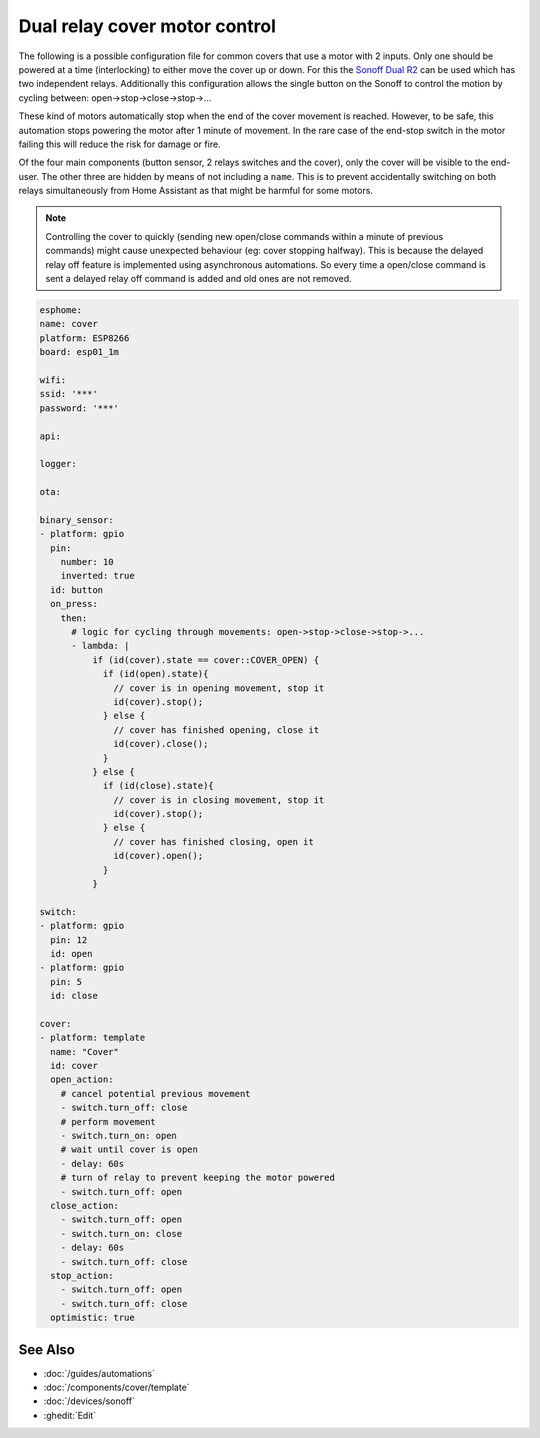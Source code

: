 Dual relay cover motor control
==============================

.. seo::
    :description: An example of how to integrate covers that are controlled by two relays into ESPHome.
    :image: sonoff_dual_r2.jpg
    :keywords: Relay, Sonoff Dual R2, Cover

The following is a possible configuration file for common covers that use a motor with 2 inputs.
Only one should be powered at a time (interlocking) to either move the cover up or down. For this
the `Sonoff Dual R2 <https://www.itead.cc/sonoff-dual.html>`__ can be used which has two independent
relays. Additionally this configuration allows the single button on the Sonoff to control the motion
by cycling between: open->stop->close->stop->...

These kind of motors automatically stop when the end of the cover movement is reached. However,
to be safe, this automation stops powering the motor after 1 minute of movement. In the rare case
of the end-stop switch in the motor failing this will reduce the risk for damage or fire.

Of the four main components (button sensor, 2 relays switches and the cover), only the cover will be
visible to the end-user. The other three are hidden by means of not including a ``name``. This is to
prevent accidentally switching on both relays simultaneously from Home Assistant as that might be harmful
for some motors.

.. note::

    Controlling the cover to quickly (sending new open/close commands within a minute of previous commands)
    might cause unexpected behaviour (eg: cover stopping halfway). This is because the delayed relay off
    feature is implemented using asynchronous automations. So every time a open/close command is sent a
    delayed relay off command is added and old ones are not removed.

.. code-block:: yaml

    esphome:
    name: cover
    platform: ESP8266
    board: esp01_1m

    wifi:
    ssid: '***'
    password: '***'

    api:

    logger:

    ota:

    binary_sensor:
    - platform: gpio
      pin:
        number: 10
        inverted: true
      id: button
      on_press:
        then:
          # logic for cycling through movements: open->stop->close->stop->...
          - lambda: |
              if (id(cover).state == cover::COVER_OPEN) {
                if (id(open).state){
                  // cover is in opening movement, stop it
                  id(cover).stop();
                } else {
                  // cover has finished opening, close it
                  id(cover).close();
                }
              } else {
                if (id(close).state){
                  // cover is in closing movement, stop it
                  id(cover).stop();
                } else {
                  // cover has finished closing, open it
                  id(cover).open();
                }
              }

    switch:
    - platform: gpio
      pin: 12
      id: open
    - platform: gpio
      pin: 5
      id: close

    cover:
    - platform: template
      name: "Cover"
      id: cover
      open_action:
        # cancel potential previous movement
        - switch.turn_off: close
        # perform movement
        - switch.turn_on: open
        # wait until cover is open
        - delay: 60s
        # turn of relay to prevent keeping the motor powered
        - switch.turn_off: open
      close_action:
        - switch.turn_off: open
        - switch.turn_on: close
        - delay: 60s
        - switch.turn_off: close
      stop_action:
        - switch.turn_off: open
        - switch.turn_off: close
      optimistic: true

See Also
--------

- :doc:`/guides/automations`
- :doc:`/components/cover/template`
- :doc:`/devices/sonoff`
- :ghedit:`Edit`

.. disqus::
